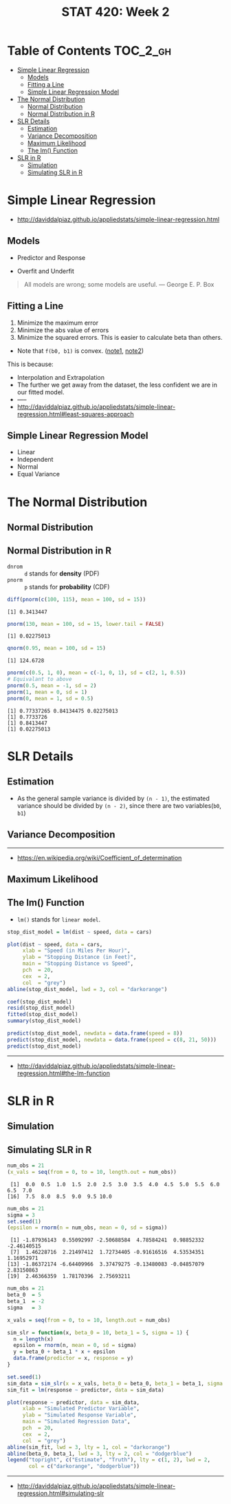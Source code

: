 #+TITLE: STAT 420: Week 2

* Table of Contents :TOC_2_gh:
- [[#simple-linear-regression][Simple Linear Regression]]
  - [[#models][Models]]
  - [[#fitting-a-line][Fitting a Line]]
  - [[#simple-linear-regression-model][Simple Linear Regression Model]]
- [[#the-normal-distribution][The Normal Distribution]]
  - [[#normal-distribution][Normal Distribution]]
  - [[#normal-distribution-in-r][Normal Distribution in R]]
- [[#slr-details][SLR Details]]
  - [[#estimation][Estimation]]
  - [[#variance-decomposition][Variance Decomposition]]
  - [[#maximum-likelihood][Maximum Likelihood]]
  - [[#the-lm-function][The lm() Function]]
- [[#slr-in-r][SLR in R]]
  - [[#simulation][Simulation]]
  - [[#simulating-slr-in-r][Simulating SLR in R]]

* Simple Linear Regression
- http://daviddalpiaz.github.io/appliedstats/simple-linear-regression.html

** Models
[[file:_img/screenshot_2018-05-21_16-43-40.png]]

- Predictor and Response

[[file:_img/screenshot_2018-05-21_16-44-57.png]]

- Overfit and Underfit

[[file:_img/screenshot_2018-05-21_16-48-15.png]]

#+BEGIN_QUOTE
All models are wrong; some models are useful. — George E. P. Box
#+END_QUOTE

** Fitting a Line
[[file:_img/screenshot_2018-05-21_16-54-45.png]]
1. Minimize the maximum error
2. Minimize the abs value of errors
3. Minimize the squared errors. This is easier to calculate beta than others.

[[file:_img/screenshot_2018-05-21_16-56-42.png]]

- Note that ~f(b0, b1)~ is convex. ([[https://math.stackexchange.com/questions/483339/proof-of-convexity-of-linear-least-squares][note1]], [[https://en.wikipedia.org/wiki/Derivative_test#Second_derivative_test_(single_variable)][note2]])

[[file:_img/screenshot_2018-05-21_16-56-49.png]]

#+BEGIN_SRC latex :file _img/solve-least-squares1.png :results raw :exports results :buffer no
  \begin{aligned}
  \hat{\beta}_1 &= \frac{\sum_{i = 1}^{n} x_i y_i - \frac{(\sum_{i = 1}^{n} x_i)(\sum_{i = 1}^{n} y_i)}{n}}{\sum_{i = 1}^{n} x_i^2 - \frac{(\sum_{i = 1}^{n} x_i)^2}{n}} = \frac{S_{xy}}{S_{xx}}\\
  \hat{\beta}_0 &= \bar{y} - \hat{\beta}_1 \bar{x}
  \end{aligned}
#+END_SRC

#+RESULTS:
[[file:_img/solve-least-squares1.png]]

#+BEGIN_SRC latex :file _img/solve-least-squares2.png :results raw :exports results :buffer no
  \begin{aligned}
  S_{xy} &= \sum_{i = 1}^{n} x_i y_i - \frac{(\sum_{i = 1}^{n} x_i)(\sum_{i = 1}^{n} y_i)}{n}  = \sum_{i = 1}^{n}(x_i - \bar{x})(y_i - \bar{y})\\
  S_{xx} &= \sum_{i = 1}^{n} x_i^2 - \frac{(\sum_{i = 1}^{n} x_i)^2}{n}  = \sum_{i = 1}^{n}(x_i - \bar{x})^2\\
  S_{yy} &= \sum_{i = 1}^{n} y_i^2 - \frac{(\sum_{i = 1}^{n} y_i)^2}{n}  = \sum_{i = 1}^{n}(y_i - \bar{y})^2
  \end{aligned}
#+END_SRC

#+RESULTS:
[[file:_img/solve-least-squares2.png]]

This is because:
#+BEGIN_SRC latex :file _img/solve-least-squares3.png :results raw :exports results :buffer no
  \begin{aligned}
  \sum_{i = 1}^{n}(x_i - \bar{x})(y_i - \bar{y})
  &= \sum x_i y_i - \bar{x}\sum y_i - \bar{y}\sum x_i + \sum \bar{x}\bar{y}\\
  &= \sum x_i y_i - n \bar{x}\bar{y} - n \bar{x}\bar{y} + n \bar{x}\bar{y}\\
  &= \sum x_i y_i - n \bar{x}\bar{y}\\
  &= \sum x_i y_i - \frac{(\sum x) (\sum y)}{n}
  \end{aligned}
#+END_SRC

#+RESULTS:
[[file:_img/solve-least-squares3.png]]

#+BEGIN_SRC latex :file _img/solve-least-squares4.png :results raw :exports results :buffer no
  \begin{aligned}
  \hat{\beta}_1 = \frac{S_{xy}}{S_{xx}} = \frac{\sum_{i = 1}^{n}(x_i - \bar{x})(y_i - \bar{y})}{\sum_{i = 1}^{n}(x_i - \bar{x})^2}
  \end{aligned}
#+END_SRC

#+RESULTS:
[[file:_img/solve-least-squares4.png]]


[[file:_img/screenshot_2018-05-21_17-18-23.png]]

- Interpolation and Extrapolation
- The further we get away from the dataset, the less confident we are in our fitted model.
- -----
- http://daviddalpiaz.github.io/appliedstats/simple-linear-regression.html#least-squares-approach

** Simple Linear Regression Model
[[file:_img/screenshot_2018-05-21_17-26-37.png]]

[[file:_img/screenshot_2018-05-21_17-27-45.png]]

[[file:_img/screenshot_2018-05-21_17-29-40.png]]

- Linear
- Independent
- Normal 
- Equal Variance
* The Normal Distribution
** Normal Distribution
[[file:_img/screenshot_2018-05-21_17-33-14.png]]

[[file:_img/screenshot_2018-05-21_17-35-50.png]]

[[file:_img/screenshot_2018-05-21_17-38-24.png]]

** Normal Distribution in R
- ~dnrom~ :: ~d~ stands for *density* (PDF)
- ~pnorm~ :: ~p~ stands for *probability* (CDF)

#+BEGIN_SRC R :results output :exports both
  diff(pnorm(c(100, 115), mean = 100, sd = 15))
#+END_SRC

#+RESULTS:
: [1] 0.3413447

#+BEGIN_SRC R :results output :exports both
  pnorm(130, mean = 100, sd = 15, lower.tail = FALSE)
#+END_SRC

#+RESULTS:
: [1] 0.02275013

#+BEGIN_SRC R :results output :exports both
  qnorm(0.95, mean = 100, sd = 15)
#+END_SRC

#+RESULTS:
: [1] 124.6728

#+BEGIN_SRC R :results output :exports both
  pnorm(c(0.5, 1, 0), mean = c(-1, 0, 1), sd = c(2, 1, 0.5))
  # Equivalant to above
  pnorm(0.5, mean = -1, sd = 2)
  pnorm(1, mean = 0, sd = 1)
  pnorm(0, mean = 1, sd = 0.5)
#+END_SRC

#+RESULTS:
: [1] 0.77337265 0.84134475 0.02275013
: [1] 0.7733726
: [1] 0.8413447
: [1] 0.02275013
* SLR Details
** Estimation
[[file:_img/screenshot_2018-05-21_19-27-20.png]]

[[file:_img/screenshot_2018-05-21_19-28-43.png]]

[[file:_img/screenshot_2018-05-21_19-31-30.png]]

- As the general sample variance is divided by ~(n - 1)~, the estimated variance should be divided by ~(n - 2)~, since there are two variables(~b0~, ~b1~)

** Variance Decomposition
[[file:_img/screenshot_2018-05-21_19-38-33.png]]

[[file:_img/screenshot_2018-05-21_19-39-29.png]]

[[file:_img/screenshot_2018-05-21_19-40-15.png]]

[[file:_img/screenshot_2018-05-21_19-46-39.png]]

-----
- https://en.wikipedia.org/wiki/Coefficient_of_determination

** Maximum Likelihood
[[file:_img/screenshot_2018-05-21_19-50-54.png]]

[[file:_img/screenshot_2018-05-21_19-51-14.png]]

[[file:_img/screenshot_2018-05-21_19-52-32.png]]

** The lm() Function
- ~lm()~ stands for ~linear model~.

#+BEGIN_SRC R
  stop_dist_model = lm(dist ~ speed, data = cars)

  plot(dist ~ speed, data = cars,
       xlab = "Speed (in Miles Per Hour)",
       ylab = "Stopping Distance (in Feet)",
       main = "Stopping Distance vs Speed",
       pch  = 20,
       cex  = 2,
       col  = "grey")
  abline(stop_dist_model, lwd = 3, col = "darkorange")

  coef(stop_dist_model)
  resid(stop_dist_model)
  fitted(stop_dist_model)
  summary(stop_dist_model)

  predict(stop_dist_model, newdata = data.frame(speed = 8))
  predict(stop_dist_model, newdata = data.frame(speed = c(8, 21, 50)))
  predict(stop_dist_model)
#+END_SRC
-----
- http://daviddalpiaz.github.io/appliedstats/simple-linear-regression.html#the-lm-function

* SLR in R
** Simulation
[[file:_img/screenshot_2018-05-21_20-17-43.png]]

[[file:_img/screenshot_2018-05-21_20-21-07.png]]

** Simulating SLR in R
#+BEGIN_SRC R :results output :exports both
  num_obs = 21
  (x_vals = seq(from = 0, to = 10, length.out = num_obs))
#+END_SRC

#+RESULTS:
:  [1]  0.0  0.5  1.0  1.5  2.0  2.5  3.0  3.5  4.0  4.5  5.0  5.5  6.0  6.5  7.0
: [16]  7.5  8.0  8.5  9.0  9.5 10.0

#+BEGIN_SRC R :results output :exports both
  num_obs = 21
  sigma = 3
  set.seed(1)
  (epsilon = rnorm(n = num_obs, mean = 0, sd = sigma))
#+END_SRC

#+RESULTS:
:  [1] -1.87936143  0.55092997 -2.50688584  4.78584241  0.98852332 -2.46140515
:  [7]  1.46228716  2.21497412  1.72734405 -0.91616516  4.53534351  1.16952971
: [13] -1.86372174 -6.64409966  3.37479275 -0.13480083 -0.04857079  2.83150863
: [19]  2.46366359  1.78170396  2.75693211

#+BEGIN_SRC R :file _img/sim_slr.png :results graphics :exports both
  num_obs = 21
  beta_0  = 5
  beta_1  = -2
  sigma   = 3

  x_vals = seq(from = 0, to = 10, length.out = num_obs)

  sim_slr = function(x, beta_0 = 10, beta_1 = 5, sigma = 1) {
    n = length(x)
    epsilon = rnorm(n, mean = 0, sd = sigma)
    y = beta_0 + beta_1 * x + epsilon
    data.frame(predictor = x, response = y)
  }

  set.seed(1)
  sim_data = sim_slr(x = x_vals, beta_0 = beta_0, beta_1 = beta_1, sigma = sigma)
  sim_fit = lm(response ~ predictor, data = sim_data)

  plot(response ~ predictor, data = sim_data,
       xlab = "Simulated Predictor Variable",
       ylab = "Simulated Response Variable",
       main = "Simulated Regression Data",
       pch  = 20,
       cex  = 2,
       col  = "grey")
  abline(sim_fit, lwd = 3, lty = 1, col = "darkorange")
  abline(beta_0, beta_1, lwd = 3, lty = 2, col = "dodgerblue")
  legend("topright", c("Estimate", "Truth"), lty = c(1, 2), lwd = 2,
         col = c("darkorange", "dodgerblue"))
#+END_SRC

#+RESULTS:
[[file:_img/sim_slr.png]]

-----
- http://daviddalpiaz.github.io/appliedstats/simple-linear-regression.html#simulating-slr
